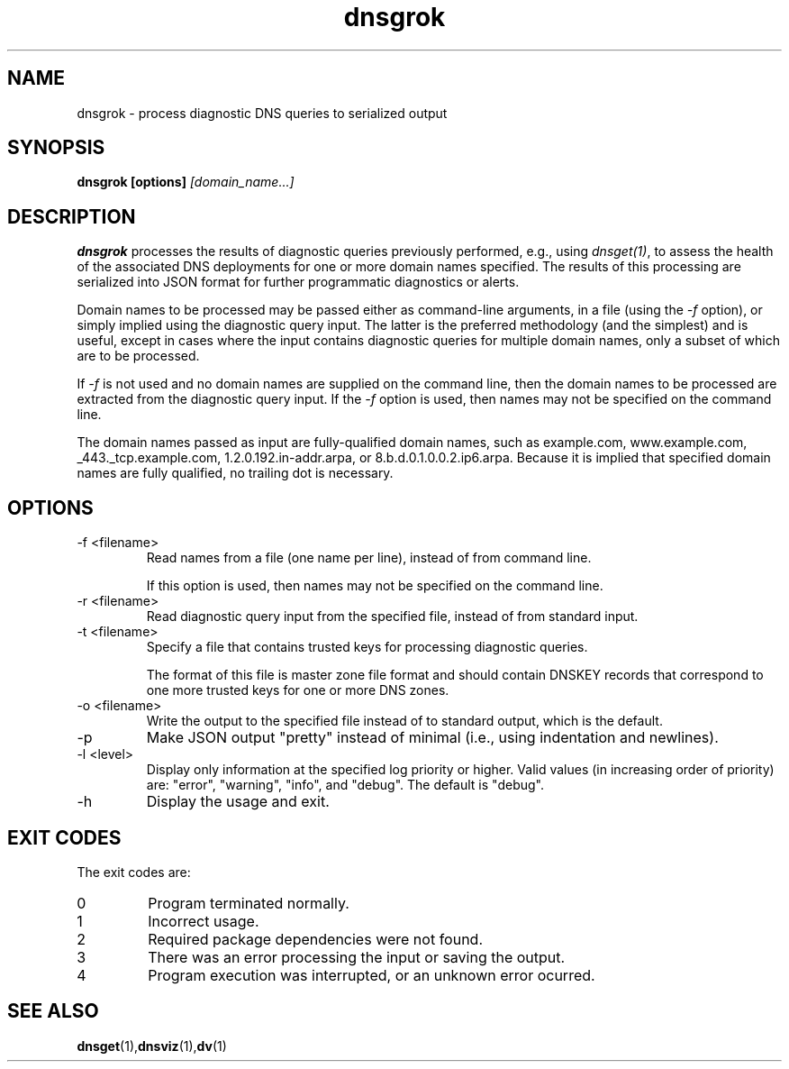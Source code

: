 .\"
.TH dnsgrok 1 "26 Aug 2015" "v0.4.0"
.SH NAME
dnsgrok \- process diagnostic DNS queries to serialized output
.SH SYNOPSIS
.B dnsgrok [options]
.I [domain_name...]
.SH DESCRIPTION
.B dnsgrok
processes the results of diagnostic queries previously performed, e.g., using
\fIdnsget(1)\fP, to assess the health of the associated DNS deployments for one
or more domain names specified.  The results of this processing are serialized
into JSON format for further programmatic diagnostics or alerts.

Domain names to be processed may be passed either as command-line arguments, in
a file (using the \fI-f\fP option), or simply implied using the diagnostic
query input.  The latter is the preferred methodology (and the simplest) and is
useful, except in cases where the input contains diagnostic queries for
multiple domain names, only a subset of which are to be processed.

If \fI-f\fP is not used and no domain names are supplied on the command line,
then the domain names to be processed are extracted from the diagnostic query
input.  If the \fI-f\fP option is used, then names may not be specified on the
command line.

The domain names passed as input are fully-qualified domain names, such as
example.com, www.example.com, _443._tcp.example.com, 1.2.0.192.in-addr.arpa, or
8.b.d.0.1.0.0.2.ip6.arpa.  Because it is implied that specified domain names
are fully qualified, no trailing dot is necessary.

.SH OPTIONS
.IP "-f <filename>"
Read names from a file (one name per line), instead of from command line.

If this option is used, then names may not be specified on the command line.
.IP "-r <filename>"
Read diagnostic query input from the specified file, instead of from standard
input.
.IP "-t <filename>"
Specify a file that contains trusted keys for processing diagnostic queries.

The format of this file is master zone file format and should contain DNSKEY
records that correspond to one more trusted keys for one or more DNS zones.
.IP "-o <filename>"
Write the output to the specified file instead of to standard output, which
is the default.
.IP -p
Make JSON output "pretty" instead of minimal (i.e., using indentation and
newlines).
.IP "-l <level>"
Display only information at the specified log priority or higher.  Valid values
(in increasing order of priority) are: "error", "warning", "info", and "debug".
The default is "debug".
.IP -h
Display the usage and exit.

.SH EXIT CODES
The exit codes are:
.IP 0
Program terminated normally.
.IP 1
Incorrect usage.
.IP 2
Required package dependencies were not found.
.IP 3
There was an error processing the input or saving the output.
.IP 4
Program execution was interrupted, or an unknown error ocurred.
.SH SEE ALSO
.BR dnsget (1), dnsviz (1), dv (1)
